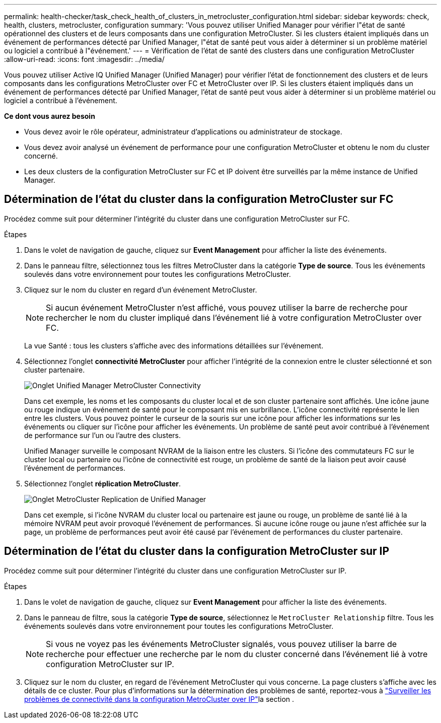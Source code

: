 ---
permalink: health-checker/task_check_health_of_clusters_in_metrocluster_configuration.html 
sidebar: sidebar 
keywords: check, health, clusters, metrocluster, configuration 
summary: 'Vous pouvez utiliser Unified Manager pour vérifier l"état de santé opérationnel des clusters et de leurs composants dans une configuration MetroCluster. Si les clusters étaient impliqués dans un événement de performances détecté par Unified Manager, l"état de santé peut vous aider à déterminer si un problème matériel ou logiciel a contribué à l"événement.' 
---
= Vérification de l'état de santé des clusters dans une configuration MetroCluster
:allow-uri-read: 
:icons: font
:imagesdir: ../media/


[role="lead"]
Vous pouvez utiliser Active IQ Unified Manager (Unified Manager) pour vérifier l'état de fonctionnement des clusters et de leurs composants dans les configurations MetroCluster over FC et MetroCluster over IP. Si les clusters étaient impliqués dans un événement de performances détecté par Unified Manager, l'état de santé peut vous aider à déterminer si un problème matériel ou logiciel a contribué à l'événement.

*Ce dont vous aurez besoin*

* Vous devez avoir le rôle opérateur, administrateur d'applications ou administrateur de stockage.
* Vous devez avoir analysé un événement de performance pour une configuration MetroCluster et obtenu le nom du cluster concerné.
* Les deux clusters de la configuration MetroCluster sur FC et IP doivent être surveillés par la même instance de Unified Manager.




== Détermination de l'état du cluster dans la configuration MetroCluster sur FC

Procédez comme suit pour déterminer l'intégrité du cluster dans une configuration MetroCluster sur FC.

.Étapes
. Dans le volet de navigation de gauche, cliquez sur *Event Management* pour afficher la liste des événements.
. Dans le panneau filtre, sélectionnez tous les filtres MetroCluster dans la catégorie *Type de source*. Tous les événements soulevés dans votre environnement pour toutes les configurations MetroCluster.
. Cliquez sur le nom du cluster en regard d'un événement MetroCluster.
+
[NOTE]
====
Si aucun événement MetroCluster n'est affiché, vous pouvez utiliser la barre de recherche pour rechercher le nom du cluster impliqué dans l'événement lié à votre configuration MetroCluster over FC.

====
+
La vue Santé : tous les clusters s'affiche avec des informations détaillées sur l'événement.

. Sélectionnez l'onglet *connectivité MetroCluster* pour afficher l'intégrité de la connexion entre le cluster sélectionné et son cluster partenaire.
+
image::../media/opm_um_mcc_connectivity_tab_png.gif[Onglet Unified Manager MetroCluster Connectivity]

+
Dans cet exemple, les noms et les composants du cluster local et de son cluster partenaire sont affichés. Une icône jaune ou rouge indique un événement de santé pour le composant mis en surbrillance. L'icône connectivité représente le lien entre les clusters. Vous pouvez pointer le curseur de la souris sur une icône pour afficher les informations sur les événements ou cliquer sur l'icône pour afficher les événements. Un problème de santé peut avoir contribué à l'événement de performance sur l'un ou l'autre des clusters.

+
Unified Manager surveille le composant NVRAM de la liaison entre les clusters. Si l'icône des commutateurs FC sur le cluster local ou partenaire ou l'icône de connectivité est rouge, un problème de santé de la liaison peut avoir causé l'événement de performances.

. Sélectionnez l'onglet *réplication MetroCluster*.
+
image::../media/opm_um_mcc_replication_tab_png.gif[Onglet MetroCluster Replication de Unified Manager]

+
Dans cet exemple, si l'icône NVRAM du cluster local ou partenaire est jaune ou rouge, un problème de santé lié à la mémoire NVRAM peut avoir provoqué l'événement de performances. Si aucune icône rouge ou jaune n'est affichée sur la page, un problème de performances peut avoir été causé par l'événement de performances du cluster partenaire.





== Détermination de l'état du cluster dans la configuration MetroCluster sur IP

Procédez comme suit pour déterminer l'intégrité du cluster dans une configuration MetroCluster sur IP.

.Étapes
. Dans le volet de navigation de gauche, cliquez sur *Event Management* pour afficher la liste des événements.
. Dans le panneau de filtre, sous la catégorie *Type de source*, sélectionnez le `MetroCluster Relationship` filtre. Tous les événements soulevés dans votre environnement pour toutes les configurations MetroCluster.
+
[NOTE]
====
Si vous ne voyez pas les événements MetroCluster signalés, vous pouvez utiliser la barre de recherche pour effectuer une recherche par le nom du cluster concerné dans l'événement lié à votre configuration MetroCluster sur IP.

====
. Cliquez sur le nom du cluster, en regard de l'événement MetroCluster qui vous concerne. La page clusters s'affiche avec les détails de ce cluster. Pour plus d'informations sur la détermination des problèmes de santé, reportez-vous à link:../storage-mgmt/task_monitor_metrocluster_configurations.html["Surveiller les problèmes de connectivité dans la configuration MetroCluster over IP"]la section .

